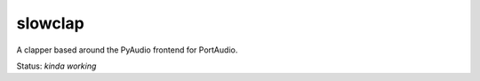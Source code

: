 slowclap
========

A clapper based around the PyAudio frontend for PortAudio.

Status: *kinda working*
